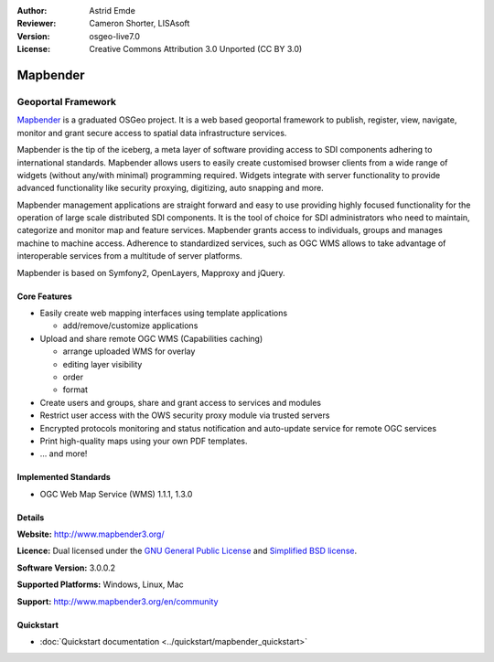 :Author: Astrid Emde
:Reviewer: Cameron Shorter, LISAsoft
:Version: osgeo-live7.0
:License: Creative Commons Attribution 3.0 Unported (CC BY 3.0)

.. image:: ../../images/project_logos/logo-Mapbender3.png
  :scale: 100 %
  :alt: project logo
  :align: right
  :target: http://www.mapbender3.org

.. image:: ../../images/logos/OSGeo_project.png
  :scale: 90 %
  :alt: OSGeo Project
  :align: right
  :target: http://www.osgeo.org


Mapbender
================================================================================

Geoportal Framework
~~~~~~~~~~~~~~~~~~~~~~~~~~~~~~~~~~~~~~~~~~~~~~~~~~~~~~~~~~~~~~~~~~~~~~~~~~~~~~~~

`Mapbender <http://mapbender3.org/en>`_ is a graduated OSGeo project. It is a web based geoportal framework to publish, register, view, navigate, monitor and grant secure access to spatial data infrastructure services.

Mapbender is the tip of the iceberg, a meta layer of software providing access to SDI components adhering to international standards. Mapbender allows users to easily create customised browser clients from a wide range of widgets (without any/with minimal) programming required. Widgets integrate with server functionality to provide advanced functionality like security proxying, digitizing, auto snapping and more.

Mapbender management applications are straight forward and easy to use providing highly focused functionality for the operation of large scale distributed SDI components. It is the tool of choice for SDI administrators who need to maintain, categorize and monitor map and feature services. Mapbender grants access to individuals, groups and manages machine to machine access. Adherence to standardized services, such as OGC WMS allows to take advantage of interoperable services from a multitude of server platforms.

Mapbender is based on Symfony2, OpenLayers, Mapproxy and jQuery. 

.. image:: ../../images/screenshots/800x600/mapbender3_basic_application.png
  :scale: 70%
  :alt: Mapbender application
  :align: right

Core Features
--------------------------------------------------------------------------------

* Easily create web mapping interfaces using template applications  

  * add/remove/customize applications

* Upload and share remote OGC WMS (Capabilities caching) 

  * arrange uploaded WMS for overlay
  * editing layer visibility
  * order
  * format
* Create users and groups, share and grant access to services and modules
* Restrict user access with the OWS security proxy module via trusted servers
* Encrypted protocols monitoring and status notification and auto-update service for remote OGC services 
* Print high-quality maps using your own PDF templates.
* ... and more!

Implemented Standards
--------------------------------------------------------------------------------

* OGC Web Map Service (WMS) 1.1.1, 1.3.0

Details
--------------------------------------------------------------------------------

**Website:** http://www.mapbender3.org/

**Licence:** Dual licensed under the `GNU General Public License <http://svn.osgeo.org/mapbender/trunk/mapbender/license/gpl.txt>`_ and `Simplified BSD license <http://svn.osgeo.org/mapbender/trunk/mapbender/license/simplified_bsd.txt>`_.

**Software Version:** 3.0.0.2

**Supported Platforms:** Windows, Linux, Mac

**Support:** http://www.mapbender3.org/en/community


Quickstart
--------------------------------------------------------------------------------

* :doc:`Quickstart documentation <../quickstart/mapbender_quickstart>`


